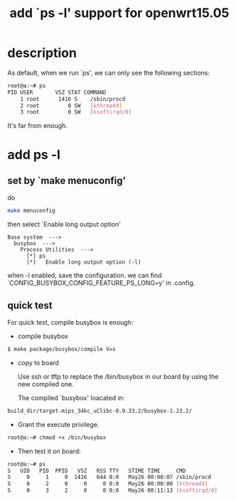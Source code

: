 #+title: add `ps -l' support for openwrt15.05
#+options: ^:nil

* description
As default, when we run `ps', we can only see the following sections:
#+BEGIN_SRC sh
root@a:~# ps
PID USER       VSZ STAT COMMAND
    1 root      1416 S    /sbin/procd
    2 root         0 SW   [kthreadd]
    3 root         0 SW   [ksoftirqd/0]
#+END_SRC

It's far from enough.

* add ps -l
** set by `make menuconfig'
do
#+BEGIN_SRC sh
make menuconfig
#+END_SRC

then select `Enable long output option'
#+BEGIN_SRC menuconfig
  Base system  --->
    busybox  --->
      Process Utilities  --->
        [*] ps
        [*]   Enable long output option (-l)
#+END_SRC

when -l enabled, save the configuration.
we can find `CONFIG_BUSYBOX_CONFIG_FEATURE_PS_LONG=y' in .config.

** quick test
For quick test, compile busybox is enough:

+ compile busybox
#+BEGIN_SRC sh
$ make package/busybox/compile V=s
#+END_SRC

+ copy to board

  Use ssh or tftp to replace the /bin/busybox in our board by using the new compiled one.

  The compiled `busybox' loacated in:
#+BEGIN_SRC sh
build_dir/target-mips_34kc_uClibc-0.9.33.2/busybox-1.23.2/
#+END_SRC

+ Grant the execute privilege.
#+BEGIN_SRC sh
root@a:~# chmod +x /bin/busybox
#+END_SRC

+ Then test it on board:
#+BEGIN_SRC sh
root@a:~# ps
S   UID   PID  PPID   VSZ   RSS TTY   STIME TIME     CMD
S     0     1     0  1416   644 0:0   May26 00:00:07 /sbin/procd
S     0     2     0     0     0 0:0   May26 00:00:00 [kthreadd]
S     0     3     2     0     0 0:0   May26 00:11:13 [ksoftirqd/0]
#+END_SRC
